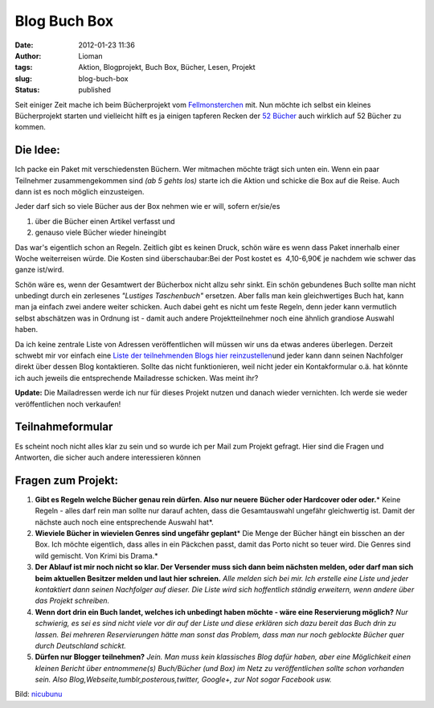 Blog Buch Box
#############
:date: 2012-01-23 11:36
:author: Lioman
:tags: Aktion, Blogprojekt, Buch Box, Bücher, Lesen, Projekt
:slug: blog-buch-box
:status: published

Seit einiger Zeit mache ich beim Bücherprojekt vom
`Fellmonsterchen <https://monstermeute.wordpress.com>`__ mit. Nun möchte
ich selbst ein kleines Bücherprojekt starten und vielleicht hilft es ja
einigen tapferen Recken der `52
Bücher <http://www.lioman.de/tag/52-buecher/>`__ auch wirklich auf 52
Bücher zu kommen.

Die Idee:
---------

|image0|\ Ich packe ein Paket mit verschiedensten Büchern. Wer mitmachen
möchte trägt sich unten ein. Wenn ein paar Teilnehmer zusammengekommen
sind *(ab 5 gehts los)* starte ich die Aktion und schicke die Box auf
die Reise. Auch dann ist es noch möglich einzusteigen.

Jeder darf sich so viele Bücher aus der Box nehmen wie er will, sofern
er/sie/es

#. über die Bücher einen Artikel verfasst und
#. genauso viele Bücher wieder hineingibt

Das war's eigentlich schon an Regeln. Zeitlich gibt es keinen Druck,
schön wäre es wenn dass Paket innerhalb einer Woche weiterreisen würde.
Die Kosten sind überschaubar:Bei der Post kostet es  4,10-6,90€ je
nachdem wie schwer das ganze ist/wird.

Schön wäre es, wenn der Gesamtwert der Bücherbox nicht allzu sehr sinkt.
Ein schön gebundenes Buch sollte man nicht unbedingt durch ein
zerlesenes *"Lustiges Taschenbuch"* ersetzen. Aber falls man kein
gleichwertiges Buch hat, kann man ja einfach zwei andere weiter
schicken. Auch dabei geht es nicht um feste Regeln, denn jeder kann
vermutlich selbst abschätzen was in Ordnung ist - damit auch andere
Projektteilnehmer noch eine ähnlich grandiose Auswahl haben.

Da ich keine zentrale Liste von Adressen veröffentlichen will müssen wir
uns da etwas anderes überlegen. Derzeit schwebt mir vor einfach eine
`Liste der teilnehmenden Blogs hier
reinzustellen <{filename}/Allgemein/2012-02-02-die-buecherbox-besucht.rst>`__\ und
jeder kann dann seinen Nachfolger direkt über dessen Blog kontaktieren.
Sollte das nicht funktionieren, weil nicht jeder ein Kontakformular o.ä.
hat könnte ich auch jeweils die entsprechende Mailadresse schicken. Was
meint ihr?

**Update:** Die Mailadressen werde ich nur für dieses Projekt nutzen und
danach wieder vernichten. Ich werde sie weder veröffentlichen noch
verkaufen!

Teilnahmeformular
-----------------

Es scheint noch nicht alles klar zu sein und so wurde ich per Mail zum
Projekt gefragt. Hier sind die Fragen und Antworten, die sicher auch
andere interessieren können

Fragen zum Projekt:
-------------------

#. **Gibt es Regeln welche Bücher genau rein dürfen. Also nur neuere**
   **Bücher oder Hardcover oder oder.**\ *
   Keine Regeln - alles darf rein man sollte nur darauf achten, dass die
   Gesamtauswahl ungefähr gleichwertig ist. Damit der nächste auch noch
   eine entsprechende Auswahl hat*.
#. **Wieviele Bücher in wievielen Genres sind ungefähr geplant**\ *
   Die Menge der Bücher hängt ein bisschen an der Box. Ich möchte
   eigentlich, dass alles in ein Päckchen passt, damit das Porto nicht
   so teuer wird. Die Genres sind wild gemischt. Von Krimi bis Drama.*
#. **Der Ablauf ist mir noch nicht so klar. Der Versender muss sich dann
   beim nächsten melden, oder darf man sich beim aktuellen Besitzer
   melden und laut hier schreien.**
   *Alle melden sich bei mir. Ich erstelle eine Liste und jeder
   kontaktiert dann seinen Nachfolger auf dieser. Die Liste wird sich
   hoffentlich ständig erweitern, wenn andere über das Projekt
   schreiben.*
#. **Wenn dort drin ein Buch landet, welches ich unbedingt haben möchte
   - wäre eine Reservierung möglich?**
   *Nur schwierig, es sei es sind nicht viele vor dir auf der Liste und
   diese erklären sich dazu bereit das Buch drin zu lassen. Bei mehreren
   Reservierungen hätte man sonst das Problem, dass man nur noch
   geblockte Bücher quer durch Deutschland schickt.*
#. **Dürfen nur Blogger teilnehmen?**
   *Jein. Man muss kein klassisches Blog dafür haben, aber eine
   Möglichkeit einen kleinen Bericht über entnommene(s) Buch/Bücher (und
   Box) im Netz zu veröffentlichen sollte schon vorhanden sein. Also
   Blog,Webseite,tumblr,posterous,twitter, Google+, zur Not sogar
   Facebook usw.*

Bild: `nicubunu <http://openclipart.org/user-detail/nicubunu>`__

.. |image0| image:: {static}/images/book_box.png
   :class: alignright size-full wp-image-4343
   :width: 200px
   :height: 200px
   :target: {static}/images/book_box.png
